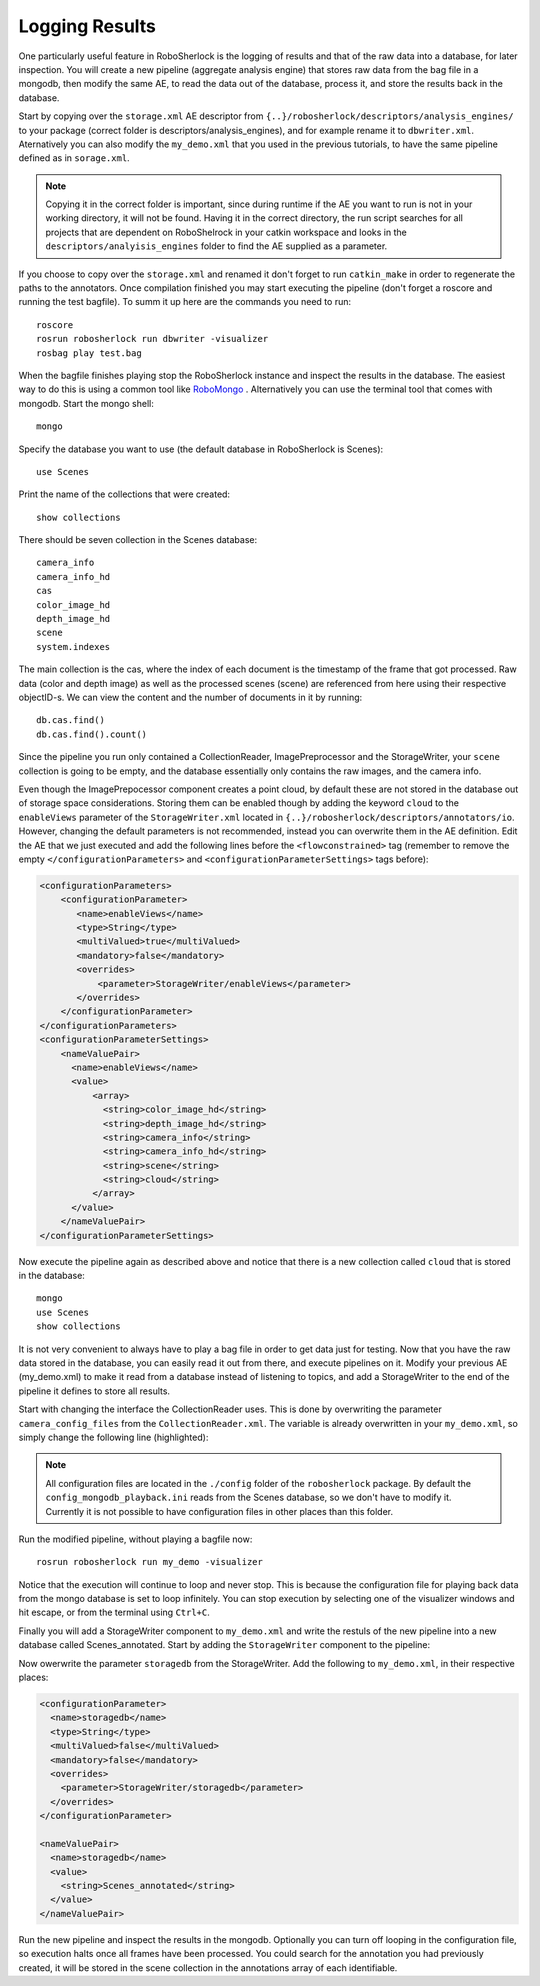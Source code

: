 .. _mongodb:

===============
Logging Results
===============

One particularly useful feature in RoboSherlock is the logging of results and that of the raw data into a database, for later inspection. You will create a new pipeline (aggregate analysis engine) that stores raw data from the bag file in a mongodb, then modify the same AE, to read the data out of the database, process it, and store the results back in the database. 

Start by copying over the ``storage.xml`` AE descriptor from ``{..}/robosherlock/descriptors/analysis_engines/`` to your package (correct folder is descriptors/analysis_engines), and for example rename it to ``dbwriter.xml``. Aternatively you can also modify the ``my_demo.xml`` that you used in the previous tutorials, to have the same pipeline defined as in ``sorage.xml``.

.. note:: Copying it in the correct folder is important, since during runtime if the AE you want to run is not in your working directory, it will not be found. Having it in the correct directory, the run script searches for all projects that are dependent on RoboShelrock in your catkin workspace and looks in the ``descriptors/analyisis_engines`` folder to find the AE supplied as a parameter.

If you choose to copy over the ``storage.xml`` and renamed it don't forget to run ``catkin_make`` in order to regenerate the paths to the annotators. Once compilation finished you may start executing the pipeline (don't forget a roscore and running the test bagfile). To summ it up here are the commands you need to run::

  roscore
  rosrun robosherlock run dbwriter -visualizer
  rosbag play test.bag

When the bagfile finishes playing stop the RoboSherlock instance and inspect the results in the database. The easiest way to do this is using a common tool like `RoboMongo <http://www.robomongo.org>`_ . Alternatively you can use the terminal tool that comes with mongodb. Start the mongo shell::

	mongo

Specify the database you want to use (the default database in RoboSherlock is Scenes)::
	
	use Scenes
  
Print the name of the collections that were created:: 

	show collections
	
There should be seven collection in the Scenes database::

	camera_info
	camera_info_hd
	cas
	color_image_hd
	depth_image_hd
	scene
	system.indexes

The main collection is the cas, where the index of each document is the timestamp of the frame that got processed. Raw data (color and depth image) as well as the processed scenes (scene) are referenced from here using their respective objectID-s. We can view the content and the number of documents in it by running::

	db.cas.find()
	db.cas.find().count()
	
Since the pipeline you run only contained a CollectionReader, ImagePreprocessor and the StorageWriter, your ``scene`` collection is going to be empty, and the database essentially only contains the raw images, and the camera info.

Even though the ImagePrepocessor component creates a point cloud, by default these are not stored in the database out of storage space considerations. Storing them can be enabled though by adding the keyword ``cloud`` to the ``enableViews`` parameter of the ``StorageWriter.xml`` located in ``{..}/robosherlock/descriptors/annotators/io``. However, changing the default parameters is not recommended, instead you can overwrite them in the AE definition.
Edit the AE that we just executed and add the following lines before the ``<flowconstrained>`` tag (remember to remove the empty ``</configurationParameters>`` and ``<configurationParameterSettings>`` tags before):

.. code-block:: xml

    <configurationParameters>
        <configurationParameter>
           <name>enableViews</name>
           <type>String</type>
           <multiValued>true</multiValued>
           <mandatory>false</mandatory>
           <overrides>
               <parameter>StorageWriter/enableViews</parameter>
           </overrides>    
        </configurationParameter>
    </configurationParameters>
    <configurationParameterSettings>
        <nameValuePair>
          <name>enableViews</name>
          <value>
              <array>
                <string>color_image_hd</string>
                <string>depth_image_hd</string>
                <string>camera_info</string>
                <string>camera_info_hd</string>
                <string>scene</string>
                <string>cloud</string>
              </array>
          </value>
        </nameValuePair>
    </configurationParameterSettings>

Now execute the pipeline again as described above and notice that there is a new collection called ``cloud`` that is stored in the database::

	mongo
	use Scenes
	show collections
	
It is not very convenient to always have to play a bag file in order to get data just for testing. Now that you have the raw data stored in the database, you can easily read it out from there, and execute pipelines on it. Modify your previous AE (my_demo.xml) to make it read from a database instead of listening to topics, and add a StorageWriter to the end of the pipeline it defines to store all results. 

Start with changing the interface the CollectionReader uses. This is done by overwriting the parameter ``camera_config_files`` from the ``CollectionReader.xml``. The variable is already overwritten in your ``my_demo.xml``, so simply change the following line (highlighted):

.. code-block:: xml
   :emphasize-lines: 5

    <nameValuePair>
      <name>camera_config_files</name>
      <value>
        <array>
          <string>config_mongodb_playback.ini</string>
        </array>
      </value>
    </nameValuePair>


.. note:: All configuration  files are located in the ``./config`` folder of the ``robosherlock`` package. By default the ``config_mongodb_playback.ini`` reads from the Scenes database, so we don't have to modify it. Currently it is not possible to have configuration files in other places than this folder. 

Run the modified pipeline, without playing a bagfile now::

  rosrun robosherlock run my_demo -visualizer
  
Notice that the execution will continue to loop and never stop. This is because the configuration file for playing back data from the mongo database is set to loop infinitely. You can stop execution by selecting one of the visualizer windows and hit escape, or from the terminal using ``Ctrl+C``. 

Finally you will add a StorageWriter component to ``my_demo.xml`` and write the restuls of the new pipeline into a new database called Scenes_annotated. 
Start by adding the ``StorageWriter`` component to the pipeline:

.. code-block:: xml
   :lineno-start: 133 
   :emphasize-lines: 12
   
   <fixedFlow>
   <node>CollectionReader</node>
   <node>ImagePreprocessor</node>
   <node>PointCloudFilter</node>
   <node>NormalEstimator</node>
   <node>PlaneAnnotator</node>
   <node>ImageSegmentationAnnotator</node>
   <node>PointCloudClusterExtractor</node>
   <node>ClusterMerger</node>
   <node>MyFirstAnnotator</node>
   <node>ResultAdvertiser</node>
   <node>StorageWriter</node>
   </fixedFlow>

Now owerwrite the parameter ``storagedb`` from the StorageWriter. Add the following to ``my_demo.xml``, in their respective places:

.. code-block:: xml

	<configurationParameter>
	  <name>storagedb</name>
	  <type>String</type>
	  <multiValued>false</multiValued>
	  <mandatory>false</mandatory>
	  <overrides>
	    <parameter>StorageWriter/storagedb</parameter>
	  </overrides>    
	</configurationParameter>

	<nameValuePair>
	  <name>storagedb</name>
	  <value>
	    <string>Scenes_annotated</string>
	  </value>
	</nameValuePair>
    
Run the new pipeline and inspect the results in the mongodb. Optionally you can turn off looping in the configuration file, so execution halts once all frames have been processed. You could search for the annotation you had previously created, it will be stored in the scene collection in the annotations array of each identifiable.

